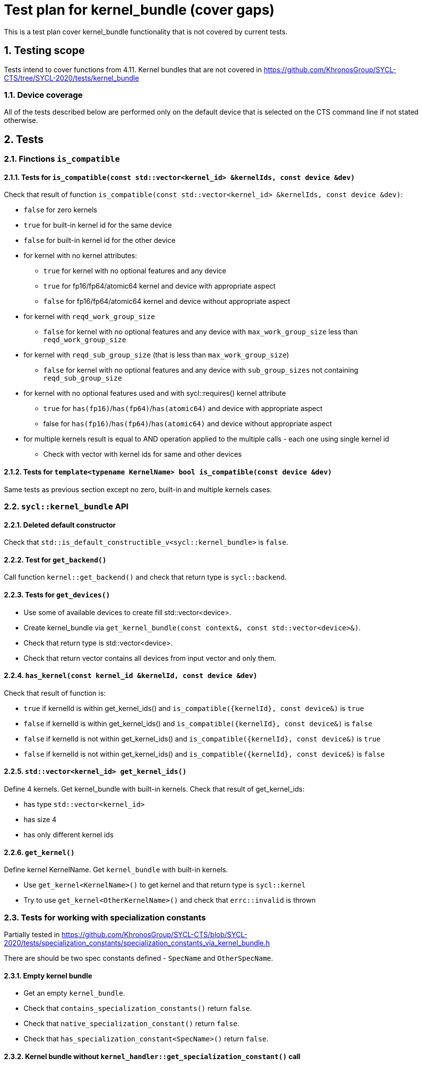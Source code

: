 :sectnums:
:xrefstyle: short

= Test plan for kernel_bundle (cover gaps)

This is a test plan cover kernel_bundle functionality that is not covered by current tests.

== Testing scope

Tests intend to cover functions from 4.11. Kernel bundles that are not covered in https://github.com/KhronosGroup/SYCL-CTS/tree/SYCL-2020/tests/kernel_bundle

=== Device coverage

All of the tests described below are performed only on the default device that
is selected on the CTS command line if not stated otherwise.

== Tests

=== Finctions `is_compatible`

==== Tests for `is_compatible(const std::vector<kernel_id> &kernelIds, const device &dev)`

Check that result of function `is_compatible(const std::vector<kernel_id> &kernelIds, const device &dev)`:

* `false` for zero kernels
* `true` for built-in kernel id for the same device
* `false` for built-in kernel id for the other device
* for kernel with no kernel attributes:

** `true` for kernel with no optional features and any device
** `true` for fp16/fp64/atomic64 kernel and device with appropriate aspect
** `false` for fp16/fp64/atomic64 kernel and device without appropriate aspect

* for kernel with `reqd_work_group_size`

** `false` for kernel with no optional features and any device with `max_work_group_size` less than `reqd_work_group_size`

* for kernel with `reqd_sub_group_size` (that is less than `max_work_group_size`)

** `false` for kernel with no optional features and any device with `sub_group_sizes` not containing `reqd_sub_group_size`

* for kernel with no optional features used and with sycl::requires() kernel attribute

** `true` for `has(fp16)`/`has(fp64)`/`has(atomic64)` and device with appropriate aspect
** false for `has(fp16)`/`has(fp64)`/`has(atomic64)` and device without appropriate aspect

* for multiple kernels result is equal to AND operation applied to the multiple calls - each one using single kernel id
** Check with vector with kernel ids for same and other devices

==== Tests for `template<typename KernelName> bool is_compatible(const device &dev)`

Same tests as previous section except no zero, built-in and multiple kernels cases.

=== `sycl::kernel_bundle` API

==== Deleted default constructor

Check that `std::is_default_constructible_v<sycl::kernel_bundle>` is `false`.

==== Test for `get_backend()`

Call function `kernel::get_backend()` and check that return type is `sycl::backend`.

==== Tests for `get_devices()`

* Use some of available devices to create fill std::vector<device>.
* Create kernel_bundle via `get_kernel_bundle(const context&, const std::vector<device>&)`.
* Check that return type is std::vector<device>.
* Check that return vector contains all devices from input vector and only them.

==== `has_kernel(const kernel_id &kernelId, const device &dev)`

Check that result of function is:

* `true` if kernelId is within get_kernel_ids() and `is_compatible({kernelId}, const device&)` is `true`
* `false` if kernelId is within get_kernel_ids() and `is_compatible({kernelId}, const device&)` is `false`
* `false` if kernelId is not within get_kernel_ids() and `is_compatible({kernelId}, const device&)` is `true`
* `false` if kernelId is not within get_kernel_ids() and `is_compatible({kernelId}, const device&)` is `false`


==== `std::vector<kernel_id> get_kernel_ids()`

Define 4 kernels.
Get kernel_bundle with built-in kernels.
Check that result of get_kernel_ids:

* has type `std::vector<kernel_id>`
* has size 4
* has only different kernel ids

==== `get_kernel()`

Define kernel KernelName.
Get `kernel_bundle` with built-in kernels.

* Use `get_kernel<KernelName>()` to get kernel and that return type is `sycl::kernel`
* Try to use `get_kernel<OtherKernelName>()` and check that `errc::invalid` is thrown

=== Tests for working with specialization constants

Partially tested in https://github.com/KhronosGroup/SYCL-CTS/blob/SYCL-2020/tests/specialization_constants/specialization_constants_via_kernel_bundle.h

There are should be two spec constants defined - `SpecName` and `OtherSpecName`.

==== Empty kernel bundle

* Get an empty `kernel_bundle`.
* Check that `contains_specialization_constants()` return `false`.
* Check that `native_specialization_constant()` return `false`.
* Check that `has_specialization_constant<SpecName>()` return `false`.

==== Kernel bundle without `kernel_handler::get_specialization_constant()` call

* Get an input `kernel_bundle` with kernel without `kernel_handler::get_specialization_constant()` call.
* Check that `contains_specialization_constants()` return `false`.
* Check that `native_specialization_constant()` return `false`.
* Check that `has_specialization_constant<SpecName>()` return `false`.
* Check that `get_specialization_constant<SpecName>()` return default value.
* Call `compile()` to build the `kernel_bundle` into `object` state.
* Check the same.
* Call `link()` to build the `kernel_bundle` into `executable` state.
* Check the same.

==== Kernel bundle with `kernel_handler::get_specialization_constant()` call

* Get an input `kernel_bundle` with kernel with `kernel_handler::get_specialization_constant<SpecName>()` call.
* Set each spec constant to a different value via `kernel_bundle::set_specialization_constant()`.
* Check that `contains_specialization_constants()` return `true`.
* Check that called `native_specialization_constant()` without exception.
* Check that `has_specialization_constant<SpecName>()` return `true`.
* Check that `has_specialization_constant<OtherSpecName>()` return `false`.
* Check that `get_specialization_constant<SpecName>()` return new value.
* Call `compile()` to build the `kernel_bundle` into `object` state.
* Check the same.
* Call `link()` to build the `kernel_bundle` into `executable` state.
* Check the same.








